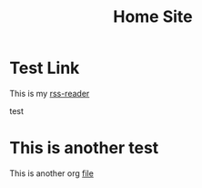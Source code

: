 #+TITLE: Home Site

* Test Link
This is my [[https://rss.tstarr.us/tt-rss/][rss-reader]]

test

* This is another test
This is another org [[file:bookmarks.org][file]]

